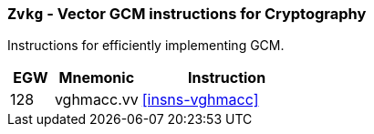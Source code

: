 [[zvkg,Zvkg]]
=== `Zvkg` - Vector GCM instructions for Cryptography

Instructions for efficiently implementing GCM.

[%header,cols="^2,4,8"]
|===

|EGW
|Mnemonic
|Instruction
| 128 | vghmacc.vv | <<insns-vghmacc>>

|===

